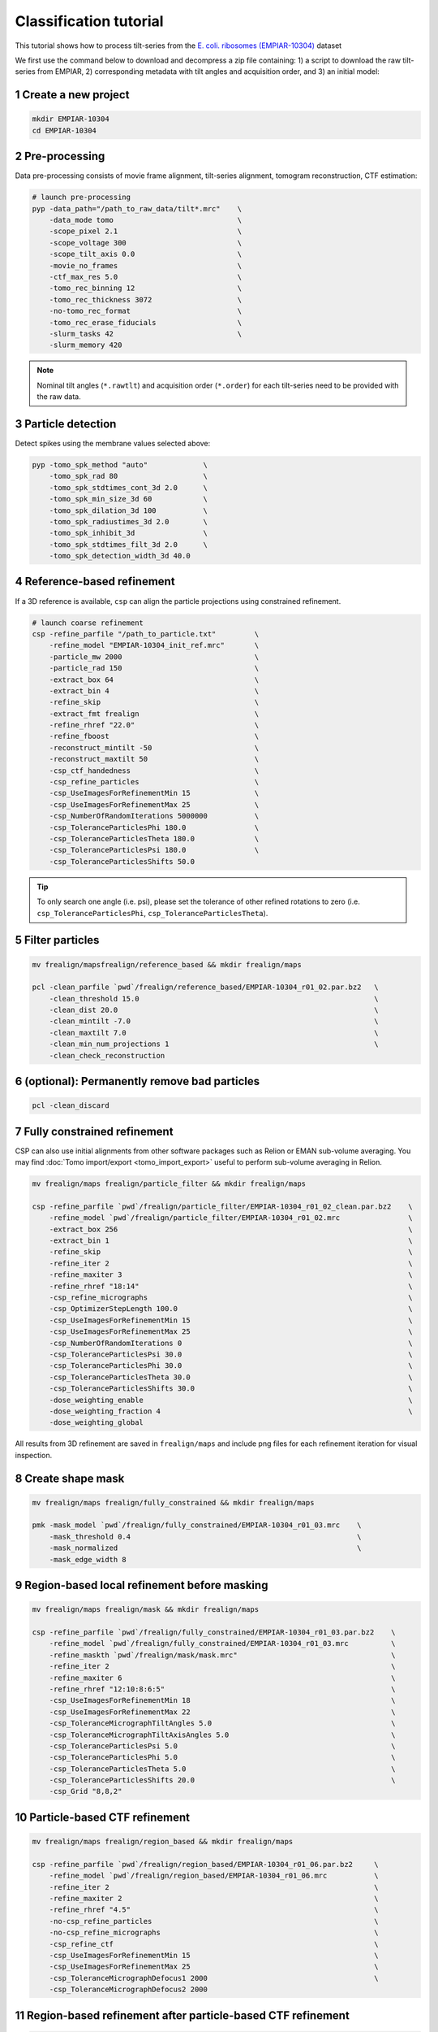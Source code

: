 =======================
Classification tutorial
=======================

This tutorial shows how to process tilt-series from the `E. coli. ribosomes (EMPIAR-10304) <https://www.ebi.ac.uk/empiar/EMPIAR-10304/>`_ dataset


We first use the command below to download and decompress a zip file containing: 1) a script to download the raw tilt-series from EMPIAR, 2) corresponding metadata with tilt angles and acquisition order, and 3) an initial model:

.. code-block:: bash
    # cd to a location in the shared file system and run:

    wget https://nextpyp.app/files/data/nextpyp_class_tutorial.tbz
    tar xfz nextpyp_class_tutorial.tbz
    source download_10304.sh

1 Create a new project
======================

.. code-block:: bash

    mkdir EMPIAR-10304
    cd EMPIAR-10304

2 Pre-processing
================

Data pre-processing consists of movie frame alignment, tilt-series alignment, tomogram reconstruction, CTF estimation:

.. code-block:: bash

    # launch pre-processing
    pyp -data_path="/path_to_raw_data/tilt*.mrc"    \
        -data_mode tomo                             \
        -scope_pixel 2.1                            \
        -scope_voltage 300                          \
        -scope_tilt_axis 0.0                        \
        -movie_no_frames                            \
        -ctf_max_res 5.0                            \
        -tomo_rec_binning 12                        \
        -tomo_rec_thickness 3072                    \
        -no-tomo_rec_format                         \
        -tomo_rec_erase_fiducials                   \
        -slurm_tasks 42                             \
        -slurm_memory 420


.. note::
    Nominal tilt angles (``*.rawtlt``) and acquisition order (``*.order``) for each tilt-series need to be provided with the raw data.


3 Particle detection
=================

Detect spikes using the membrane values selected above:

.. code-block:: bash

    pyp -tomo_spk_method "auto"             \
        -tomo_spk_rad 80                    \
        -tomo_spk_stdtimes_cont_3d 2.0      \
        -tomo_spk_min_size_3d 60            \
        -tomo_spk_dilation_3d 100           \
        -tomo_spk_radiustimes_3d 2.0        \
        -tomo_spk_inhibit_3d                \
        -tomo_spk_stdtimes_filt_3d 2.0      \
        -tomo_spk_detection_width_3d 40.0


4 Reference-based refinement
==============================

If a 3D reference is available, ``csp`` can align the particle projections using constrained refinement.

.. code-block:: bash

    # launch coarse refinement
    csp -refine_parfile "/path_to_particle.txt"         \
        -refine_model "EMPIAR-10304_init_ref.mrc"       \
        -particle_mw 2000                               \
        -particle_rad 150                               \
        -extract_box 64                                 \
        -extract_bin 4                                  \
        -refine_skip                                    \
        -extract_fmt frealign                           \
        -refine_rhref "22.0"                            \
        -refine_fboost                                  \
        -reconstruct_mintilt -50                        \
        -reconstruct_maxtilt 50                         \
        -csp_ctf_handedness                             \
        -csp_refine_particles                           \
        -csp_UseImagesForRefinementMin 15               \
        -csp_UseImagesForRefinementMax 25               \
        -csp_NumberOfRandomIterations 5000000           \
        -csp_ToleranceParticlesPhi 180.0                \
        -csp_ToleranceParticlesTheta 180.0              \
        -csp_ToleranceParticlesPsi 180.0                \
        -csp_ToleranceParticlesShifts 50.0


.. tip::
    To only search one angle (i.e. psi), please set the tolerance of other refined rotations to zero (i.e. ``csp_ToleranceParticlesPhi``, ``csp_ToleranceParticlesTheta``).


5 Filter particles
===============================

.. code-block:: bash

    mv frealign/mapsfrealign/reference_based && mkdir frealign/maps

    pcl -clean_parfile `pwd`/frealign/reference_based/EMPIAR-10304_r01_02.par.bz2   \
        -clean_threshold 15.0                                                       \
        -clean_dist 20.0                                                            \
        -clean_mintilt -7.0                                                         \
        -clean_maxtilt 7.0                                                          \
        -clean_min_num_projections 1                                                \
        -clean_check_reconstruction

6  (optional): Permanently remove bad particles
================

.. code-block:: bash

    pcl -clean_discard


7 Fully constrained refinement
===============================================================

CSP can also use initial alignments from other software packages such as Relion or EMAN sub-volume averaging. You may find :doc:`Tomo import/export <tomo_import_export>` useful to perform sub-volume averaging in Relion. 


.. code-block:: bash

    mv frealign/maps frealign/particle_filter && mkdir frealign/maps    

    csp -refine_parfile `pwd`/frealign/particle_filter/EMPIAR-10304_r01_02_clean.par.bz2    \
        -refine_model `pwd`/frealign/particle_filter/EMPIAR-10304_r01_02.mrc                \
        -extract_box 256                                                                    \
        -extract_bin 1                                                                      \
        -refine_skip                                                                        \
        -refine_iter 2                                                                      \
        -refine_maxiter 3                                                                   \
        -refine_rhref "18:14"                                                               \
        -csp_refine_micrographs                                                             \
        -csp_OptimizerStepLength 100.0                                                      \
        -csp_UseImagesForRefinementMin 15                                                   \
        -csp_UseImagesForRefinementMax 25                                                   \
        -csp_NumberOfRandomIterations 0                                                     \
        -csp_ToleranceParticlesPsi 30.0                                                     \
        -csp_ToleranceParticlesPhi 30.0                                                     \
        -csp_ToleranceParticlesTheta 30.0                                                   \
        -csp_ToleranceParticlesShifts 30.0                                                  \
        -dose_weighting_enable                                                              \
        -dose_weighting_fraction 4                                                          \
        -dose_weighting_global

All results from 3D refinement are saved in ``frealign/maps`` and include png files for each refinement iteration for visual inspection.

8 Create shape mask
====================================

.. code-block:: bash

    mv frealign/maps frealign/fully_constrained && mkdir frealign/maps

    pmk -mask_model `pwd`/frealign/fully_constrained/EMPIAR-10304_r01_03.mrc    \
        -mask_threshold 0.4                                                     \
        -mask_normalized                                                        \
        -mask_edge_width 8


9 Region-based local refinement before masking
==================

.. code-block:: bash
    
    mv frealign/maps frealign/mask && mkdir frealign/maps

    csp -refine_parfile `pwd`/frealign/fully_constrained/EMPIAR-10304_r01_03.par.bz2    \
        -refine_model `pwd`/frealign/fully_constrained/EMPIAR-10304_r01_03.mrc          \
        -refine_maskth `pwd`/frealign/mask/mask.mrc"                                    \
        -refine_iter 2                                                                  \
        -refine_maxiter 6                                                               \
        -refine_rhref "12:10:8:6:5"                                                     \
        -csp_UseImagesForRefinementMin 18                                               \
        -csp_UseImagesForRefinementMax 22                                               \
        -csp_ToleranceMicrographTiltAngles 5.0                                          \
        -csp_ToleranceMicrographTiltAxisAngles 5.0                                      \
        -csp_ToleranceParticlesPsi 5.0                                                  \
        -csp_ToleranceParticlesPhi 5.0                                                  \
        -csp_ToleranceParticlesTheta 5.0                                                \
        -csp_ToleranceParticlesShifts 20.0                                              \
        -csp_Grid "8,8,2"


10 Particle-based CTF refinement
==================

.. code-block:: bash
    
    mv frealign/maps frealign/region_based && mkdir frealign/maps

    csp -refine_parfile `pwd`/frealign/region_based/EMPIAR-10304_r01_06.par.bz2     \
        -refine_model `pwd`/frealign/region_based/EMPIAR-10304_r01_06.mrc           \
        -refine_iter 2                                                              \
        -refine_maxiter 2                                                           \
        -refine_rhref "4.5"                                                         \
        -no-csp_refine_particles                                                    \
        -no-csp_refine_micrographs                                                  \
        -csp_refine_ctf                                                             \
        -csp_UseImagesForRefinementMin 15                                           \
        -csp_UseImagesForRefinementMax 25                                           \
        -csp_ToleranceMicrographDefocus1 2000                                       \
        -csp_ToleranceMicrographDefocus2 2000



11 Region-based refinement after particle-based CTF refinement
==================

.. code-block:: bash

    mv frealign/maps frealign/ctf_refine && mkdir frealign/maps
    
    csp -refine_parfile `pwd`/frealign/ctf_refine/EMPIAR-10304_r01_02.par.bz2   \
        -refine_model `pwd`/frealign/ctf_refine/EMPIAR-10304_r01_02.mrc         \
        -refine_iter 2                                                          \
        -refine_maxiter 4                                                       \
        -refine_rhref "6:5:4.5"                                                 \
        -csp_refine_particles                                                   \
        -csp_refine_micrographs                                                 \
        -no-csp_refine_ctf                                                      \
        -csp_OptimizerStepLength 20.0                                           \
        -csp_UseImagesForRefinementMin 18                                       \
        -csp_UseImagesForRefinementMax 22                                       \
        -csp_ToleranceMicrographShifts 20.0                                     \
        -csp_Grid "16,16,4"                                                     \
        -dose_weighting_fraction 2


12 3D classification
==================

.. code-block:: bash
    
    mv frealign/maps frealign/region_based_2 && mkdir frealign/maps

    csp -refine_parfile `pwd`/frealign/region_based_2/EMPIAR-10304_r01_04.par.bz2   \
        -refine_model `pwd`/frealign/region_based_2/EMPIAR-10304_r01_04.mrc         \
        -refine_iter 2                                                              \
        -refine_maxiter 20                                                          \
        -no-refine_skip                                                             \
        -refine_fboost                                                              \
        -refine_rhref "8"                                                           \
        -no-csp_refine_particles                                                    \
        -no-csp_refine_micrographs                                                  \
        -class_num 8                                                                \
        -class_rhcls 8.0                                                            \
        -dose_weighting_weights `pwd`/frealign/weights/global_weight.txt"

